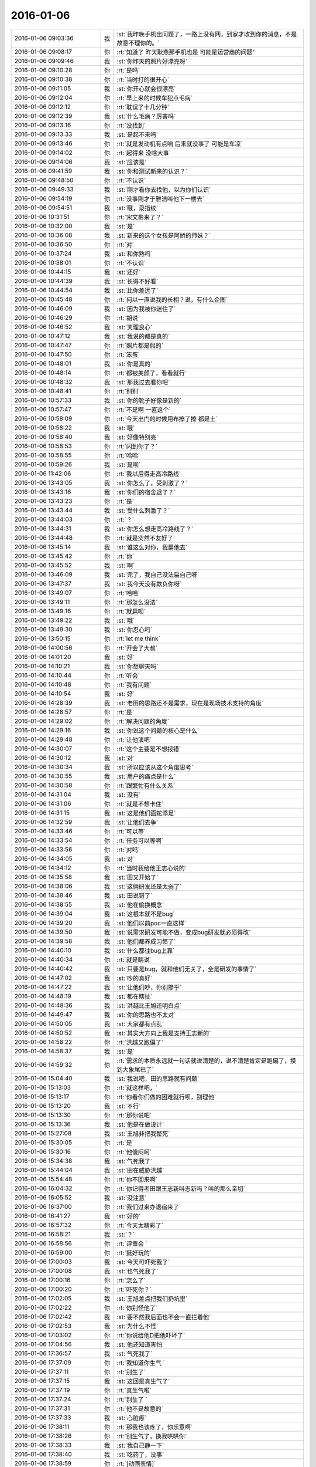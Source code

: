 2016-01-06
-------------

.. csv-table::
   :widths: 28, 1, 60

   2016-01-06 09:03:36,我,:st:`我昨晚手机出问题了，一路上没有网，到家才收到你的消息，不是故意不理你的。`
   2016-01-06 09:08:17,你,:rt:`知道了  昨天耿燕那手机也是 可能是运营商的问题‘`
   2016-01-06 09:09:46,我,:st:`你昨天的照片好漂亮呀`
   2016-01-06 09:10:28,你,:rt:`是吗`
   2016-01-06 09:10:38,你,:rt:`当时打的很开心`
   2016-01-06 09:11:05,我,:st:`你开心就会很漂亮`
   2016-01-06 09:12:04,你,:rt:`早上来的时候车犯点毛病`
   2016-01-06 09:12:12,你,:rt:`耽误了十几分钟`
   2016-01-06 09:12:39,我,:st:`什么毛病？厉害吗`
   2016-01-06 09:13:16,你,:rt:`没找到`
   2016-01-06 09:13:33,我,:st:`是起不来吗`
   2016-01-06 09:13:46,你,:rt:`就是发动机有点响 后来就没事了 可能是车凉`
   2016-01-06 09:14:02,你,:rt:`起得来 没啥大事`
   2016-01-06 09:14:06,我,:st:`应该是`
   2016-01-06 09:41:59,我,:st:`你和测试新来的认识？`
   2016-01-06 09:48:50,你,:rt:`不认识`
   2016-01-06 09:49:33,我,:st:`刚才看你去找他，以为你们认识`
   2016-01-06 09:54:19,你,:rt:`没事刚才于雅洁叫他下一楼去`
   2016-01-06 09:54:51,我,:st:`哦，录指纹`
   2016-01-06 10:31:51,你,:rt:`宋文彬来了？`
   2016-01-06 10:32:00,我,:st:`是`
   2016-01-06 10:36:08,我,:st:`新来的这个女孩是阿娇的师妹？`
   2016-01-06 10:36:50,你,:rt:`对`
   2016-01-06 10:37:24,我,:st:`和你熟吗`
   2016-01-06 10:38:01,你,:rt:`不认识`
   2016-01-06 10:44:15,我,:st:`还好`
   2016-01-06 10:44:39,我,:st:`长得不好看`
   2016-01-06 10:44:54,我,:st:`比你差远了`
   2016-01-06 10:45:48,你,:rt:`何以一直说我的长相？说，有什么企图`
   2016-01-06 10:46:09,我,:st:`因为我被你迷住了`
   2016-01-06 10:46:29,你,:rt:`胡说`
   2016-01-06 10:46:52,我,:st:`天理良心`
   2016-01-06 10:47:12,我,:st:`我说的都是真的`
   2016-01-06 10:47:47,你,:rt:`照片都是假的`
   2016-01-06 10:47:50,你,:rt:`笨蛋`
   2016-01-06 10:48:01,我,:st:`你是真的`
   2016-01-06 10:48:14,你,:rt:`都被美颜了，看看就行`
   2016-01-06 10:48:32,我,:st:`那我过去看你吧`
   2016-01-06 10:48:41,你,:rt:`别别`
   2016-01-06 10:57:33,我,:st:`你的靴子好像是新的`
   2016-01-06 10:57:47,你,:rt:`不是啊 一直这个`
   2016-01-06 10:58:09,你,:rt:`今天出门的时候用布擦了擦 都是土`
   2016-01-06 10:58:22,我,:st:`哦`
   2016-01-06 10:58:40,我,:st:`好像特别亮`
   2016-01-06 10:58:53,你,:rt:`闪到你了？`
   2016-01-06 10:58:55,你,:rt:`哈哈`
   2016-01-06 10:59:26,我,:st:`是呗`
   2016-01-06 11:42:06,你,:rt:`我以后得走高冷路线`
   2016-01-06 13:43:05,我,:st:`你怎么了，受刺激了？`
   2016-01-06 13:43:16,我,:st:`你们的宿舍退了？`
   2016-01-06 13:43:23,你,:rt:`是`
   2016-01-06 13:43:44,我,:st:`受什么刺激了？`
   2016-01-06 13:44:03,你,:rt:`？`
   2016-01-06 13:44:31,我,:st:`你怎么想走高冷路线了？`
   2016-01-06 13:44:48,你,:rt:`就是突然不友好了`
   2016-01-06 13:45:14,我,:st:`谁这么对你，我扁他去`
   2016-01-06 13:45:42,你,:rt:`你`
   2016-01-06 13:45:52,我,:st:`啊`
   2016-01-06 13:46:09,我,:st:`完了，我自己没法扁自己呀`
   2016-01-06 13:47:37,我,:st:`我今天没有欺负你呀`
   2016-01-06 13:49:07,你,:rt:`哈哈`
   2016-01-06 13:49:11,你,:rt:`那怎么没法`
   2016-01-06 13:49:16,你,:rt:`就扁呗`
   2016-01-06 13:49:22,我,:st:`哦`
   2016-01-06 13:49:30,我,:st:`你忍心吗`
   2016-01-06 13:50:15,你,:rt:`let me think`
   2016-01-06 14:00:56,你,:rt:`开会了大叔`
   2016-01-06 14:01:20,我,:st:`好`
   2016-01-06 14:10:21,我,:st:`你想聊天吗`
   2016-01-06 14:10:44,你,:rt:`听会`
   2016-01-06 14:10:48,你,:rt:`我有问题`
   2016-01-06 14:10:54,我,:st:`好`
   2016-01-06 14:28:39,我,:st:`老田的思路还不是需求，现在是现场技术支持的角度`
   2016-01-06 14:28:57,你,:rt:`是`
   2016-01-06 14:29:02,你,:rt:`解决问题的角度`
   2016-01-06 14:29:16,我,:st:`你说这个问题的核心是什么`
   2016-01-06 14:29:48,你,:rt:`让他演吧`
   2016-01-06 14:30:07,你,:rt:`这个主要是不想报错`
   2016-01-06 14:30:12,我,:st:`对`
   2016-01-06 14:30:34,我,:st:`所以应该从这个角度思考`
   2016-01-06 14:30:55,我,:st:`用户的痛点是什么`
   2016-01-06 14:30:58,你,:rt:`跟繁忙有什么关系`
   2016-01-06 14:31:04,我,:st:`没有`
   2016-01-06 14:31:06,你,:rt:`就是不想卡住`
   2016-01-06 14:31:15,我,:st:`这是他们画蛇添足`
   2016-01-06 14:32:59,我,:st:`让他们去争`
   2016-01-06 14:33:46,你,:rt:`可以等`
   2016-01-06 14:33:54,你,:rt:`任务可以等啊`
   2016-01-06 14:33:56,你,:rt:`对吗`
   2016-01-06 14:34:05,我,:st:`对`
   2016-01-06 14:34:12,你,:rt:`当时我给他王志心说的`
   2016-01-06 14:35:58,我,:st:`田又开始了`
   2016-01-06 14:38:06,我,:st:`这俩研发还是太弱了`
   2016-01-06 14:38:46,我,:st:`田说错了`
   2016-01-06 14:38:55,我,:st:`他在偷换概念`
   2016-01-06 14:39:04,我,:st:`这根本就不是bug`
   2016-01-06 14:39:20,我,:st:`他们以前poc一直这样`
   2016-01-06 14:39:50,我,:st:`说需求研发可能不做，变成bug研发就必须得改`
   2016-01-06 14:39:58,我,:st:`他们都养成习惯了`
   2016-01-06 14:40:10,我,:st:`什么都往bug上靠`
   2016-01-06 14:40:34,你,:rt:`就是瞎说`
   2016-01-06 14:40:42,我,:st:`只要是bug，就和他们无关了，全是研发的事情了`
   2016-01-06 14:47:02,我,:st:`吵的真好`
   2016-01-06 14:47:22,我,:st:`让他们吵，你别掺乎`
   2016-01-06 14:48:19,我,:st:`都在瞎扯`
   2016-01-06 14:48:36,我,:st:`洪越比王旭还明白点`
   2016-01-06 14:49:47,我,:st:`你的思路也不太对`
   2016-01-06 14:50:05,我,:st:`大家都有点乱`
   2016-01-06 14:50:52,我,:st:`其实大方向上我是支持王志新的`
   2016-01-06 14:58:22,你,:rt:`洪越又跑偏了`
   2016-01-06 14:58:37,我,:st:`是`
   2016-01-06 14:59:32,你,:rt:`需求的本质永远就一句话就说清楚的，说不清楚肯定是跑偏了，摸到大象尾巴了`
   2016-01-06 15:04:40,我,:st:`我说吧，田的思路就有问题`
   2016-01-06 15:13:03,你,:rt:`就这样吧，`
   2016-01-06 15:13:17,你,:rt:`你看你们做的困难就行呗，别理他`
   2016-01-06 15:13:20,我,:st:`不行`
   2016-01-06 15:13:30,你,:rt:`那你说吧`
   2016-01-06 15:13:36,我,:st:`他是在做设计`
   2016-01-06 15:27:08,我,:st:`王旭非把我整死`
   2016-01-06 15:30:05,你,:rt:`是`
   2016-01-06 15:30:16,你,:rt:`他傻闷呵`
   2016-01-06 15:34:38,我,:st:`气死我了`
   2016-01-06 15:44:04,我,:st:`田在威胁洪越`
   2016-01-06 15:54:48,你,:rt:`你不回来啊`
   2016-01-06 16:04:32,你,:rt:`你记得老田跟王志新叫志新吗？叫的那么亲切`
   2016-01-06 16:05:52,我,:st:`没注意`
   2016-01-06 16:37:00,你,:rt:`我们过来办退宿来了`
   2016-01-06 16:41:27,我,:st:`好的`
   2016-01-06 16:57:32,你,:rt:`今天太精彩了`
   2016-01-06 16:58:21,我,:st:`？`
   2016-01-06 16:58:56,你,:rt:`评审会 `
   2016-01-06 16:59:00,你,:rt:`挺好玩的`
   2016-01-06 17:00:03,我,:st:`今天可吓死我了`
   2016-01-06 17:00:08,我,:st:`也气死我了`
   2016-01-06 17:00:16,你,:rt:`怎么了`
   2016-01-06 17:00:20,你,:rt:`吓死你？`
   2016-01-06 17:02:05,我,:st:`王旭差点把我们扔坑里`
   2016-01-06 17:02:22,你,:rt:`你别怪他了`
   2016-01-06 17:02:42,我,:st:`要不然我后面也不会一直拦着他`
   2016-01-06 17:02:53,我,:st:`为什么不怪`
   2016-01-06 17:03:02,你,:rt:`你说给他D把他吓坏了`
   2016-01-06 17:04:56,我,:st:`他还知道害怕`
   2016-01-06 17:36:57,我,:st:`气死我了`
   2016-01-06 17:37:09,你,:rt:`我知道你生气 `
   2016-01-06 17:37:11,你,:rt:`别生了`
   2016-01-06 17:37:15,我,:st:`这回是真生气了`
   2016-01-06 17:37:19,你,:rt:`真生气啦`
   2016-01-06 17:37:24,你,:rt:`别生了 `
   2016-01-06 17:37:31,你,:rt:`他不是故意的`
   2016-01-06 17:37:33,我,:st:`心脏疼`
   2016-01-06 17:38:11,你,:rt:`那我也该疼了，你乐意啊`
   2016-01-06 17:38:26,你,:rt:`别生气了，换我哄哄你`
   2016-01-06 17:38:33,我,:st:`我自己静一下`
   2016-01-06 17:38:40,我,:st:`吃药了，没事`
   2016-01-06 17:38:59,你,:rt:`[动画表情]`
   2016-01-06 17:39:12,你,:rt:`别生气了`
   2016-01-06 17:39:45,你,:rt:`这次真是王旭不对，但他不是故意的，真的，真的不是故意的`
   2016-01-06 17:47:21,你,:rt:`静完了吗？`
   2016-01-06 18:23:40,我,:st:`对不起，没听见`
   2016-01-06 18:23:52,我,:st:`已经搞清楚了`
   2016-01-06 18:24:03,我,:st:`王旭调研错了`
   2016-01-06 18:24:27,我,:st:`像田那样加限制没有用`
   2016-01-06 18:24:46,我,:st:`必须像我说的限制客户端的数量`
   2016-01-06 18:24:49,你,:rt:`哦 那就好`
   2016-01-06 18:25:08,你,:rt:`你有空跟我说说呗 我先问问王旭`
   2016-01-06 18:25:17,我,:st:`好的`
   2016-01-06 18:28:45,我,:st:`你几点走`
   2016-01-06 18:29:27,你,:rt:`不知道`
   2016-01-06 18:31:40,我,:st:`啊`
   2016-01-06 18:38:09,我,:st:`干什么呢`
   2016-01-06 18:38:22,你,:rt:`调研vertica的那个`
   2016-01-06 18:38:49,我,:st:`哦，你晚回家没事吧`
   2016-01-06 18:39:11,你,:rt:`没事啊`
   2016-01-06 18:39:12,你,:rt:`怎么了`
   2016-01-06 18:39:14,你,:rt:`有事吗`
   2016-01-06 18:39:24,我,:st:`不是`
   2016-01-06 18:40:09,我,:st:`你以前说过你晚回去你对象会不高兴`
   2016-01-06 18:40:34,你,:rt:`最近事多`
   2016-01-06 18:40:52,我,:st:`哦`